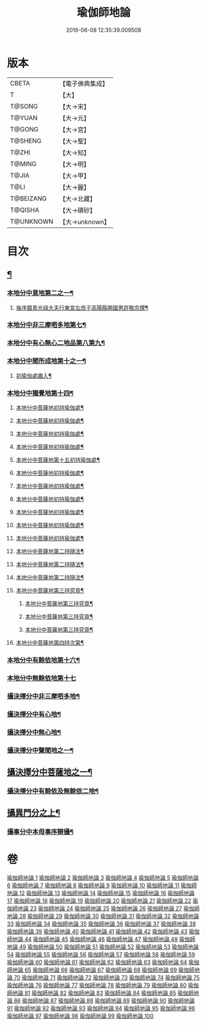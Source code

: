 #+TITLE: 瑜伽師地論 
#+DATE: 2016-06-08 12:35:39.009508

* 版本
 |     CBETA|【電子佛典集成】|
 |         T|【大】     |
 |    T@SONG|【大→宋】   |
 |    T@YUAN|【大→元】   |
 |    T@GONG|【大→宮】   |
 |   T@SHENG|【大→聖】   |
 |     T@ZHI|【大→知】   |
 |    T@MING|【大→明】   |
 |     T@JIA|【大→甲】   |
 |      T@LI|【大→麗】   |
 | T@BEIZANG|【大→北藏】  |
 |   T@QISHA|【大→磧砂】  |
 | T@UNKNOWN|【大→unknown】|

* 目次
** [[file:KR6n0001_001.txt::001-0279a7][¶]]
*** [[file:KR6n0001_001.txt::001-0280b4][本地分中意地第二之一¶]]
******* [[file:KR6n0001_001.txt::001-0283a22][後序銀青光祿大夫行東宮左庶子高陽縣開國男許敬宗撰¶]]
*** [[file:KR6n0001_013.txt::013-0344b20][本地分中非三摩呬多地第七¶]]
*** [[file:KR6n0001_013.txt::013-0344c17][本地分中有心無心二地品第八第九¶]]
*** [[file:KR6n0001_013.txt::013-0345a18][本地分中聞所成地第十之一¶]]
****** [[file:KR6n0001_021.txt::021-0399b20][初瑜伽處趣入¶]]
*** [[file:KR6n0001_034.txt::034-0477c3][本地分中獨覺地第十四¶]]
****** [[file:KR6n0001_035.txt::035-0480b24][本地分中菩薩地初持瑜伽處¶]]
****** [[file:KR6n0001_035.txt::035-0482c2][本地分中菩薩地初持瑜伽處¶]]
****** [[file:KR6n0001_036.txt::036-0486b8][本地分中菩薩地初持瑜伽處¶]]
****** [[file:KR6n0001_037.txt::037-0496b25][本地分中菩薩地初持瑜伽處¶]]
****** [[file:KR6n0001_038.txt::038-0500b9][本地分中菩薩地第十五初持瑜伽處¶]]
****** [[file:KR6n0001_042.txt::042-0523a14][本地分中菩薩地初持瑜伽處¶]]
****** [[file:KR6n0001_042.txt::042-0525c2][本地分中菩薩地初持瑜伽處¶]]
****** [[file:KR6n0001_043.txt::043-0528b26][本地分中菩薩地初持瑜伽處¶]]
****** [[file:KR6n0001_043.txt::043-0529c15][本地分中菩薩地初持瑜伽處¶]]
****** [[file:KR6n0001_044.txt::044-0537b10][本地分中菩薩地初持瑜伽處¶]]
****** [[file:KR6n0001_046.txt::046-0545b23][本地分中菩薩地初持瑜伽處¶]]
****** [[file:KR6n0001_047.txt::047-0550c5][本地分中菩薩地第二持隨法¶]]
****** [[file:KR6n0001_047.txt::047-0551c9][本地分中菩薩地第二持隨法¶]]
****** [[file:KR6n0001_047.txt::047-0552c20][本地分中菩薩地第二持隨法¶]]
**** [[file:KR6n0001_048.txt::048-0562c21][本地分中菩薩地第三持究竟¶]]
****** [[file:KR6n0001_048.txt::048-0563b27][本地分中菩薩地第三持究竟¶]]
****** [[file:KR6n0001_049.txt::049-0565c14][本地分中菩薩地第三持究竟¶]]
****** [[file:KR6n0001_049.txt::049-0566c6][本地分中菩薩地第三持究竟¶]]
**** [[file:KR6n0001_050.txt::050-0575b28][本地分中菩薩地第四持次第¶]]
*** [[file:KR6n0001_050.txt::050-0576b29][本地分中有餘依地第十六¶]]
*** [[file:KR6n0001_050.txt::050-0577a29][本地分中無餘依地第十七]]
*** [[file:KR6n0001_063.txt::063-0650c27][攝決擇分中非三摩呬多地¶]]
*** [[file:KR6n0001_063.txt::063-0651b6][攝決擇分中有心地¶]]
*** [[file:KR6n0001_063.txt::063-0652a8][攝決擇分中無心地¶]]
*** [[file:KR6n0001_067.txt::067-0669b8][攝決擇分中聲聞地之一¶]]
** [[file:KR6n0001_072.txt::072-0694c24][攝決擇分中菩薩地之一¶]]
*** [[file:KR6n0001_080.txt::080-0747b28][攝決擇分中有餘依及無餘依二地¶]]
** [[file:KR6n0001_083.txt::083-0760a10][攝異門分之上¶]]
*** [[file:KR6n0001_100.txt::100-0878a26][攝事分中本母事序辯攝¶]]

* 卷
[[file:KR6n0001_001.txt][瑜伽師地論 1]]
[[file:KR6n0001_002.txt][瑜伽師地論 2]]
[[file:KR6n0001_003.txt][瑜伽師地論 3]]
[[file:KR6n0001_004.txt][瑜伽師地論 4]]
[[file:KR6n0001_005.txt][瑜伽師地論 5]]
[[file:KR6n0001_006.txt][瑜伽師地論 6]]
[[file:KR6n0001_007.txt][瑜伽師地論 7]]
[[file:KR6n0001_008.txt][瑜伽師地論 8]]
[[file:KR6n0001_009.txt][瑜伽師地論 9]]
[[file:KR6n0001_010.txt][瑜伽師地論 10]]
[[file:KR6n0001_011.txt][瑜伽師地論 11]]
[[file:KR6n0001_012.txt][瑜伽師地論 12]]
[[file:KR6n0001_013.txt][瑜伽師地論 13]]
[[file:KR6n0001_014.txt][瑜伽師地論 14]]
[[file:KR6n0001_015.txt][瑜伽師地論 15]]
[[file:KR6n0001_016.txt][瑜伽師地論 16]]
[[file:KR6n0001_017.txt][瑜伽師地論 17]]
[[file:KR6n0001_018.txt][瑜伽師地論 18]]
[[file:KR6n0001_019.txt][瑜伽師地論 19]]
[[file:KR6n0001_020.txt][瑜伽師地論 20]]
[[file:KR6n0001_021.txt][瑜伽師地論 21]]
[[file:KR6n0001_022.txt][瑜伽師地論 22]]
[[file:KR6n0001_023.txt][瑜伽師地論 23]]
[[file:KR6n0001_024.txt][瑜伽師地論 24]]
[[file:KR6n0001_025.txt][瑜伽師地論 25]]
[[file:KR6n0001_026.txt][瑜伽師地論 26]]
[[file:KR6n0001_027.txt][瑜伽師地論 27]]
[[file:KR6n0001_028.txt][瑜伽師地論 28]]
[[file:KR6n0001_029.txt][瑜伽師地論 29]]
[[file:KR6n0001_030.txt][瑜伽師地論 30]]
[[file:KR6n0001_031.txt][瑜伽師地論 31]]
[[file:KR6n0001_032.txt][瑜伽師地論 32]]
[[file:KR6n0001_033.txt][瑜伽師地論 33]]
[[file:KR6n0001_034.txt][瑜伽師地論 34]]
[[file:KR6n0001_035.txt][瑜伽師地論 35]]
[[file:KR6n0001_036.txt][瑜伽師地論 36]]
[[file:KR6n0001_037.txt][瑜伽師地論 37]]
[[file:KR6n0001_038.txt][瑜伽師地論 38]]
[[file:KR6n0001_039.txt][瑜伽師地論 39]]
[[file:KR6n0001_040.txt][瑜伽師地論 40]]
[[file:KR6n0001_041.txt][瑜伽師地論 41]]
[[file:KR6n0001_042.txt][瑜伽師地論 42]]
[[file:KR6n0001_043.txt][瑜伽師地論 43]]
[[file:KR6n0001_044.txt][瑜伽師地論 44]]
[[file:KR6n0001_045.txt][瑜伽師地論 45]]
[[file:KR6n0001_046.txt][瑜伽師地論 46]]
[[file:KR6n0001_047.txt][瑜伽師地論 47]]
[[file:KR6n0001_048.txt][瑜伽師地論 48]]
[[file:KR6n0001_049.txt][瑜伽師地論 49]]
[[file:KR6n0001_050.txt][瑜伽師地論 50]]
[[file:KR6n0001_051.txt][瑜伽師地論 51]]
[[file:KR6n0001_052.txt][瑜伽師地論 52]]
[[file:KR6n0001_053.txt][瑜伽師地論 53]]
[[file:KR6n0001_054.txt][瑜伽師地論 54]]
[[file:KR6n0001_055.txt][瑜伽師地論 55]]
[[file:KR6n0001_056.txt][瑜伽師地論 56]]
[[file:KR6n0001_057.txt][瑜伽師地論 57]]
[[file:KR6n0001_058.txt][瑜伽師地論 58]]
[[file:KR6n0001_059.txt][瑜伽師地論 59]]
[[file:KR6n0001_060.txt][瑜伽師地論 60]]
[[file:KR6n0001_061.txt][瑜伽師地論 61]]
[[file:KR6n0001_062.txt][瑜伽師地論 62]]
[[file:KR6n0001_063.txt][瑜伽師地論 63]]
[[file:KR6n0001_064.txt][瑜伽師地論 64]]
[[file:KR6n0001_065.txt][瑜伽師地論 65]]
[[file:KR6n0001_066.txt][瑜伽師地論 66]]
[[file:KR6n0001_067.txt][瑜伽師地論 67]]
[[file:KR6n0001_068.txt][瑜伽師地論 68]]
[[file:KR6n0001_069.txt][瑜伽師地論 69]]
[[file:KR6n0001_070.txt][瑜伽師地論 70]]
[[file:KR6n0001_071.txt][瑜伽師地論 71]]
[[file:KR6n0001_072.txt][瑜伽師地論 72]]
[[file:KR6n0001_073.txt][瑜伽師地論 73]]
[[file:KR6n0001_074.txt][瑜伽師地論 74]]
[[file:KR6n0001_075.txt][瑜伽師地論 75]]
[[file:KR6n0001_076.txt][瑜伽師地論 76]]
[[file:KR6n0001_077.txt][瑜伽師地論 77]]
[[file:KR6n0001_078.txt][瑜伽師地論 78]]
[[file:KR6n0001_079.txt][瑜伽師地論 79]]
[[file:KR6n0001_080.txt][瑜伽師地論 80]]
[[file:KR6n0001_081.txt][瑜伽師地論 81]]
[[file:KR6n0001_082.txt][瑜伽師地論 82]]
[[file:KR6n0001_083.txt][瑜伽師地論 83]]
[[file:KR6n0001_084.txt][瑜伽師地論 84]]
[[file:KR6n0001_085.txt][瑜伽師地論 85]]
[[file:KR6n0001_086.txt][瑜伽師地論 86]]
[[file:KR6n0001_087.txt][瑜伽師地論 87]]
[[file:KR6n0001_088.txt][瑜伽師地論 88]]
[[file:KR6n0001_089.txt][瑜伽師地論 89]]
[[file:KR6n0001_090.txt][瑜伽師地論 90]]
[[file:KR6n0001_091.txt][瑜伽師地論 91]]
[[file:KR6n0001_092.txt][瑜伽師地論 92]]
[[file:KR6n0001_093.txt][瑜伽師地論 93]]
[[file:KR6n0001_094.txt][瑜伽師地論 94]]
[[file:KR6n0001_095.txt][瑜伽師地論 95]]
[[file:KR6n0001_096.txt][瑜伽師地論 96]]
[[file:KR6n0001_097.txt][瑜伽師地論 97]]
[[file:KR6n0001_098.txt][瑜伽師地論 98]]
[[file:KR6n0001_099.txt][瑜伽師地論 99]]
[[file:KR6n0001_100.txt][瑜伽師地論 100]]

